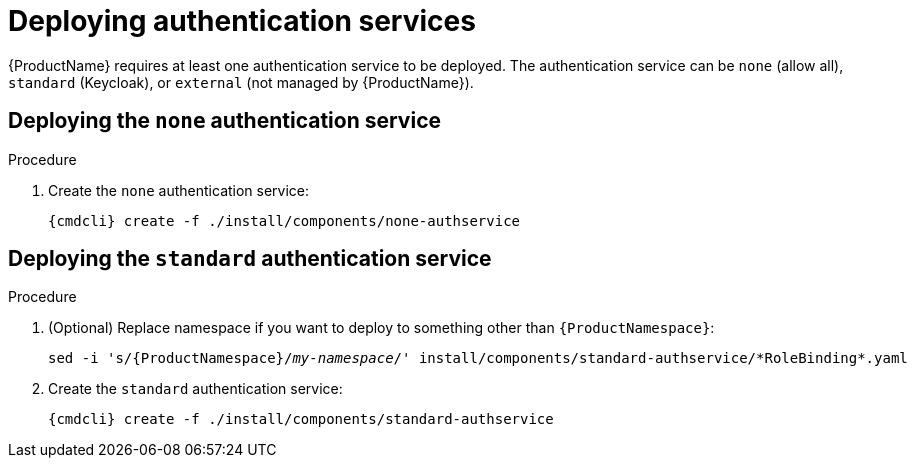 // Module included in the following assemblies:
//
// assembly-installing-manual-steps.adoc

[id='deploying-auth-services-{context}']
= Deploying authentication services

{ProductName} requires at least one authentication service to be deployed. The authentication service
can be `none` (allow all), `standard` (Keycloak), or `external` (not managed by {ProductName}).

== Deploying the `none` authentication service

.Procedure

ifeval::["{cmdcli}" == "kubectl"]
. Create a certificate to use with the `none` authentication service. For testing purposes, you can create a self-signed certificate:
+
[options="nowrap",subs="+quotes,attributes"]
----
mkdir -p none-authservice-cert
openssl req -new -x509 -batch -nodes -days 11000 -subj "/O=io.enmasse/CN=none-authservice._{ProductNamespace}_.svc.cluster.local" -out none-authservice-cert/tls.crt -keyout none-authservice-cert/tls.key
----

. Create a secret with the `none` authentication service certificate:
+
[options="nowrap",subs="attributes"]
----
{cmdcli} create secret tls none-authservice-cert --cert=none-authservice-cert/tls.crt --key=none-authservice-cert/tls.key
----
endif::[]

. Create the `none` authentication service:
+
[options="nowrap",subs="attributes"]
----
{cmdcli} create -f ./install/components/none-authservice
----

== Deploying the `standard` authentication service

.Procedure

. (Optional) Replace namespace if you want to deploy to something other than `{ProductNamespace}`:
+
[options="nowrap",subs="+quotes,attributes"]
----
sed -i 's/{ProductNamespace}/_my-namespace_/' install/components/standard-authservice/\*RoleBinding*.yaml
----


ifeval::["{cmdcli}" == "kubectl"]
. Create a certificate to use with the `standard` authentication service. For testing purposes, you can create a self-signed certificate:
+
[options="nowrap",subs="+quotes,attributes"]
----
mkdir -p standard-authservice-cert
openssl req -new -x509 -batch -nodes -days 11000 -subj "/O=io.enmasse/CN=standard-authservice._{ProductNamespace}_.svc.cluster.local" -out standard-authservice-cert/tls.crt -keyout standard-authservice-cert/tls.key
----

. Create a secret with the `standard` authentication service certificate:
+
[options="nowrap",subs="attributes"]
----
{cmdcli} create secret tls standard-authservice-cert --cert=standard-authservice-cert/tls.crt --key=standard-authservice-cert/tls.key
----
endif::[]

. Create the `standard` authentication service:
+
[options="nowrap",subs="attributes"]
----
{cmdcli} create -f ./install/components/standard-authservice
----
